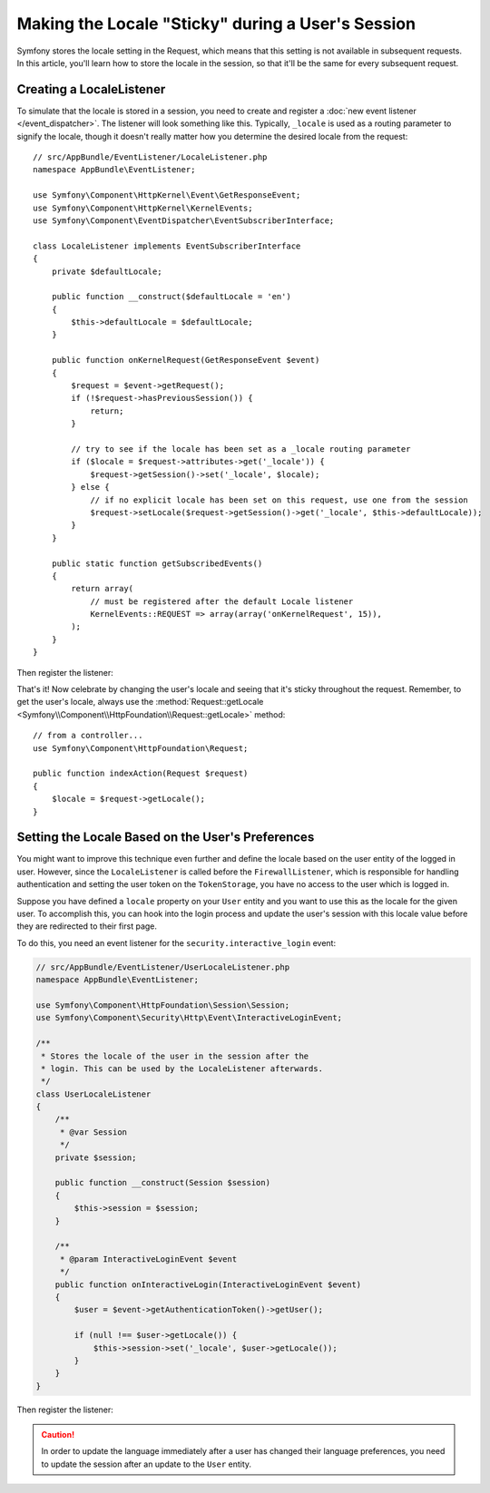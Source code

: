 .. index::
    single: Sessions, saving locale

Making the Locale "Sticky" during a User's Session
==================================================

Symfony stores the locale setting in the Request, which means that this setting
is not available in subsequent requests. In this article, you'll learn how to
store the locale in the session, so that it'll be the same for every subsequent
request.

Creating a LocaleListener
-------------------------

To simulate that the locale is stored in a session, you need to create and
register a :doc:`new event listener </event_dispatcher>`.
The listener will look something like this. Typically, ``_locale`` is used
as a routing parameter to signify the locale, though it doesn't really matter
how you determine the desired locale from the request::

    // src/AppBundle/EventListener/LocaleListener.php
    namespace AppBundle\EventListener;

    use Symfony\Component\HttpKernel\Event\GetResponseEvent;
    use Symfony\Component\HttpKernel\KernelEvents;
    use Symfony\Component\EventDispatcher\EventSubscriberInterface;

    class LocaleListener implements EventSubscriberInterface
    {
        private $defaultLocale;

        public function __construct($defaultLocale = 'en')
        {
            $this->defaultLocale = $defaultLocale;
        }

        public function onKernelRequest(GetResponseEvent $event)
        {
            $request = $event->getRequest();
            if (!$request->hasPreviousSession()) {
                return;
            }

            // try to see if the locale has been set as a _locale routing parameter
            if ($locale = $request->attributes->get('_locale')) {
                $request->getSession()->set('_locale', $locale);
            } else {
                // if no explicit locale has been set on this request, use one from the session
                $request->setLocale($request->getSession()->get('_locale', $this->defaultLocale));
            }
        }

        public static function getSubscribedEvents()
        {
            return array(
                // must be registered after the default Locale listener
                KernelEvents::REQUEST => array(array('onKernelRequest', 15)),
            );
        }
    }

Then register the listener:

.. configuration-block::

    .. code-block:: yaml

        services:
            app.locale_listener:
                class: AppBundle\EventListener\LocaleListener
                arguments: ['%kernel.default_locale%']
                tags: [kernel.event_subscriber]

    .. code-block:: xml

        <?xml version="1.0" encoding="UTF-8" ?>
        <container xmlns="http://symfony.com/schema/dic/services"
            xmlns:xsi="http://www.w3.org/2001/XMLSchema-instance"
            xsi:schemaLocation="http://symfony.com/schema/dic/services
                http://symfony.com/schema/dic/services/services-1.0.xsd">

            <services>
                <service id="app.locale_listener"
                    class="AppBundle\EventListener\LocaleListener">
                    <argument>%kernel.default_locale%</argument>

                    <tag name="kernel.event_subscriber" />
                </service>
            </services>
        </container>

    .. code-block:: php

        use AppBundle\EventListener\LocaleListener;

        $container->register('app.locale_listener', LocaleListener::class)
            ->addArgument('%kernel.default_locale%')
            ->addTag('kernel.event_subscriber');

That's it! Now celebrate by changing the user's locale and seeing that it's
sticky throughout the request. Remember, to get the user's locale, always
use the :method:`Request::getLocale <Symfony\\Component\\HttpFoundation\\Request::getLocale>`
method::

    // from a controller...
    use Symfony\Component\HttpFoundation\Request;

    public function indexAction(Request $request)
    {
        $locale = $request->getLocale();
    }

Setting the Locale Based on the User's Preferences
--------------------------------------------------

You might want to improve this technique even further and define the locale based on
the user entity of the logged in user. However, since the ``LocaleListener`` is called
before the ``FirewallListener``, which is responsible for handling authentication and
setting the user token on the ``TokenStorage``, you have no access to the user
which is logged in.

Suppose you have defined a ``locale`` property on your ``User`` entity and
you want to use this as the locale for the given user. To accomplish this,
you can hook into the login process and update the user's session with this
locale value before they are redirected to their first page.

To do this, you need an event listener for the ``security.interactive_login``
event:

.. code-block:: php

    // src/AppBundle/EventListener/UserLocaleListener.php
    namespace AppBundle\EventListener;

    use Symfony\Component\HttpFoundation\Session\Session;
    use Symfony\Component\Security\Http\Event\InteractiveLoginEvent;

    /**
     * Stores the locale of the user in the session after the
     * login. This can be used by the LocaleListener afterwards.
     */
    class UserLocaleListener
    {
        /**
         * @var Session
         */
        private $session;

        public function __construct(Session $session)
        {
            $this->session = $session;
        }

        /**
         * @param InteractiveLoginEvent $event
         */
        public function onInteractiveLogin(InteractiveLoginEvent $event)
        {
            $user = $event->getAuthenticationToken()->getUser();

            if (null !== $user->getLocale()) {
                $this->session->set('_locale', $user->getLocale());
            }
        }
    }

Then register the listener:

.. configuration-block::

    .. code-block:: yaml

        # app/config/services.yml
        services:
            app.user_locale_listener:
                class: AppBundle\EventListener\UserLocaleListener
                arguments: ['@session']
                tags:
                    - { name: kernel.event_listener, event: security.interactive_login, method: onInteractiveLogin }

    .. code-block:: xml

        <!-- app/config/services.xml -->
        <?xml version="1.0" encoding="UTF-8" ?>
        <container xmlns="http://symfony.com/schema/dic/services"
            xmlns:xsi="http://www.w3.org/2001/XMLSchema-instance"
            xsi:schemaLocation="http://symfony.com/schema/dic/services
                http://symfony.com/schema/dic/services/services-1.0.xsd">

            <services>
                <service id="app.user_locale_listener"
                    class="AppBundle\EventListener\UserLocaleListener">

                    <argument type="service" id="session"/>

                    <tag name="kernel.event_listener"
                        event="security.interactive_login"
                        method="onInteractiveLogin" />
                </service>
            </services>
        </container>

    .. code-block:: php

        // app/config/services.php
        use AppBundle\EventListener\UserLocaleListener;
        use Symfony\Component\DependencyInjection\Reference;

        $container
            ->register('app.user_locale_listener', UserLocaleListener::class)
            ->addArgument(new Reference('session'))
            ->addTag(
                'kernel.event_listener',
                array('event' => 'security.interactive_login', 'method' => 'onInteractiveLogin')
            );

.. caution::

    In order to update the language immediately after a user has changed
    their language preferences, you need to update the session after an update
    to the ``User`` entity.
